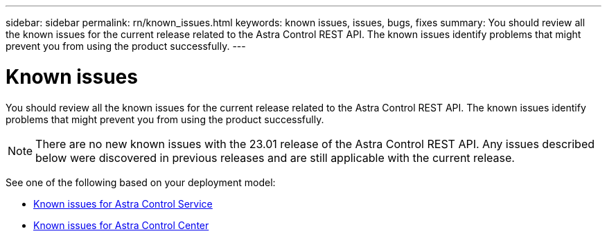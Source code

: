 ---
sidebar: sidebar
permalink: rn/known_issues.html
keywords: known issues, issues, bugs, fixes
summary: You should review all the known issues for the current release related to the Astra Control REST API. The known issues identify problems that might prevent you from using the product successfully.
---

= Known issues
:hardbreaks:
:nofooter:
:icons: font
:linkattrs:
:imagesdir: ./media/

[.lead]
You should review all the known issues for the current release related to the Astra Control REST API. The known issues identify problems that might prevent you from using the product successfully.

[NOTE]
There are no new known issues with the 23.01 release of the Astra Control REST API. Any issues described below were discovered in previous releases and are still applicable with the current release.

See one of the following based on your deployment model:

* https://docs.netapp.com/us-en/astra-control-service/release-notes/known-issues.html[Known issues for Astra Control Service^]
* https://docs.netapp.com/us-en/astra-control-center/release-notes/known-issues.html[Known issues for Astra Control Center^]
